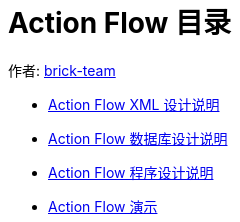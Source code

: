 
= Action Flow 目录
:reproducible:
:listing-caption: Listing
:source-highlighter: rouge



作者:  https://github.com/brick-team[brick-team]


* xref:xml-core-design.adoc#xml-design-notes[Action Flow XML 设计说明]
* xref:db-core-design.adoc#db-core-design[Action Flow 数据库设计说明]
* xref:program-core-design.adoc#program-core-design[Action Flow 程序设计说明]
* xref:sample.adoc#sample[Action Flow 演示]
